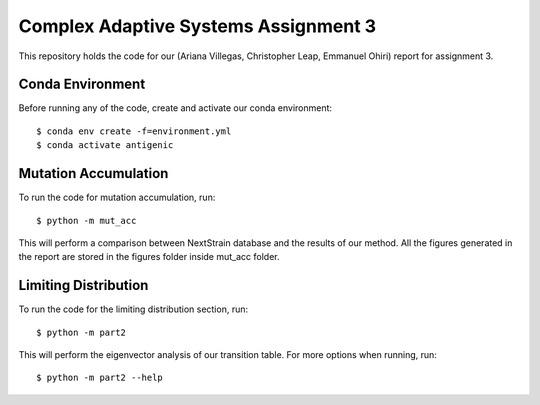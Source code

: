 ================================================================================
Complex Adaptive Systems Assignment 3
================================================================================

This repository holds the code for our (Ariana Villegas, Christopher Leap,
Emmanuel Ohiri) report for assignment 3.

Conda Environment
--------------------------------------------------------------------------------
Before running any of the code, create and activate our conda environment::

        $ conda env create -f=environment.yml
        $ conda activate antigenic


Mutation Accumulation
--------------------------------------------------------------------------------
To run the code for mutation accumulation, run::

        $ python -m mut_acc

This will perform a comparison between NextStrain database and the results 
of our method. All the figures generated in the report are stored in the 
figures folder inside mut_acc folder.

Limiting Distribution
--------------------------------------------------------------------------------
To run the code for the limiting distribution section, run::

        $ python -m part2

This will perform the eigenvector analysis of our transition table. For more
options when running, run::

        $ python -m part2 --help

